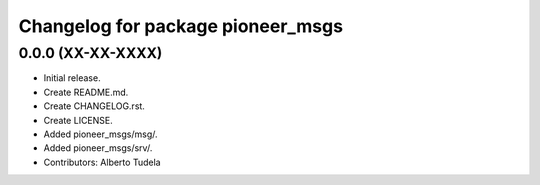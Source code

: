 ^^^^^^^^^^^^^^^^^^^^^^^^^^^^^^^^^^
Changelog for package pioneer_msgs
^^^^^^^^^^^^^^^^^^^^^^^^^^^^^^^^^^

0.0.0 (XX-XX-XXXX)
------------------
* Initial release.
* Create README.md.
* Create CHANGELOG.rst.
* Create LICENSE.
* Added pioneer_msgs/msg/.
* Added pioneer_msgs/srv/.
* Contributors: Alberto Tudela
